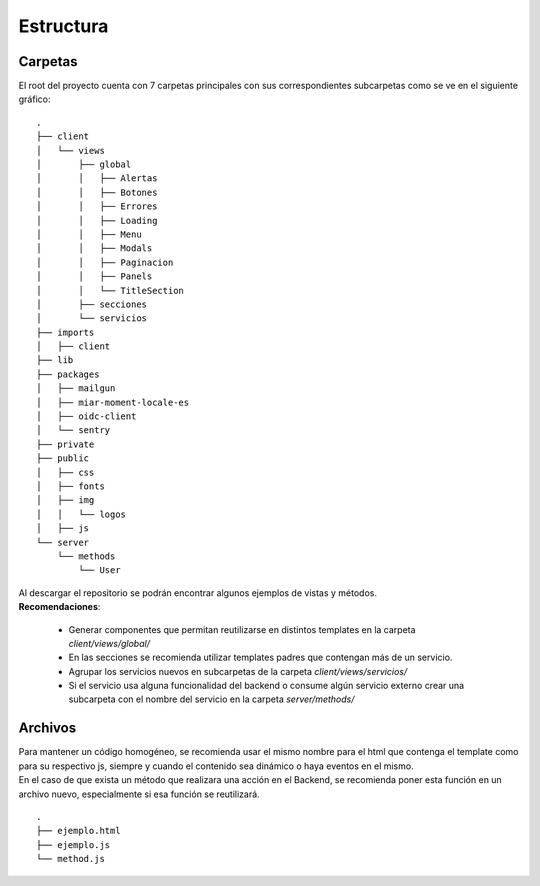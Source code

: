 .. _estructura:

Estructura
##########

Carpetas
========

| El root del proyecto cuenta con 7 carpetas principales con sus correspondientes subcarpetas como se ve en el siguiente gráfico:

::

  .
  ├── client
  │   └── views
  │       ├── global
  │       │   ├── Alertas
  │       │   ├── Botones
  │       │   ├── Errores
  │       │   ├── Loading
  │       │   ├── Menu
  │       │   ├── Modals
  │       │   ├── Paginacion
  │       │   ├── Panels
  │       │   └── TitleSection
  │       ├── secciones
  │       └── servicios
  ├── imports
  │   ├── client
  ├── lib
  ├── packages
  │   ├── mailgun
  │   ├── miar-moment-locale-es
  │   ├── oidc-client
  │   └── sentry
  ├── private
  ├── public
  │   ├── css
  │   ├── fonts
  │   ├── img
  │   │   └── logos
  │   ├── js
  └── server
      └── methods
          └── User

| Al descargar el repositorio se podrán encontrar algunos ejemplos de vistas y métodos.

| **Recomendaciones**:

  - Generar componentes que permitan reutilizarse en distintos templates en la carpeta `client/views/global/`
  - En las secciones se recomienda utilizar templates padres que contengan más de un servicio.
  - Agrupar los servicios nuevos en subcarpetas de la carpeta `client/views/servicios/`
  - Si el servicio usa alguna funcionalidad del backend o consume algún servicio externo crear una subcarpeta con el nombre del servicio en la carpeta `server/methods/`

Archivos
========

| Para mantener un código homogéneo, se recomienda usar el mismo nombre para el html que contenga el template como para su respectivo js, siempre y cuando el contenido sea dinámico o haya eventos en el mismo.
| En el caso de que exista un método que realizara una acción en el Backend, se recomienda poner esta función en un archivo nuevo, especialmente si esa función se reutilizará.

::

  .
  ├── ejemplo.html
  ├── ejemplo.js
  └── method.js
